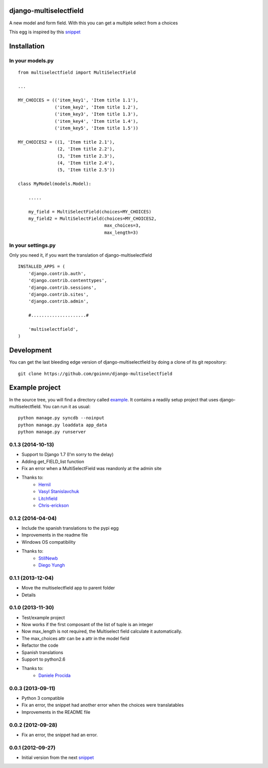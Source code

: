django-multiselectfield
=======================

.. image:: https://travis-ci.org/goinnn/django-multiselectfield.png?branch=master
    :target: https://travis-ci.org/goinnn/django-multiselectfield

.. image:: https://coveralls.io/repos/goinnn/django-multiselectfield/badge.png?branch=master
    :target: https://coveralls.io/r/goinnn/django-multiselectfield

.. image:: https://badge.fury.io/py/django-multiselectfield.png
    :target: https://badge.fury.io/py/django-multiselectfield

.. image:: https://pypip.in/d/django-multiselectfield/badge.png
    :target: https://pypi.python.org/pypi/django-multiselectfield

A new model and form field. With this you can get a multiple select from a choices

This egg is inspired by this `snippet <http://djangosnippets.org/snippets/1200/>`_

Installation
============


In your models.py
-----------------

::

    from multiselectfield import MultiSelectField

    ...

    MY_CHOICES = (('item_key1', 'Item title 1.1'),
                  ('item_key2', 'Item title 1.2'),
                  ('item_key3', 'Item title 1.3'),
                  ('item_key4', 'Item title 1.4'),
                  ('item_key5', 'Item title 1.5'))

    MY_CHOICES2 = ((1, 'Item title 2.1'),
                   (2, 'Item title 2.2'),
                   (3, 'Item title 2.3'),
                   (4, 'Item title 2.4'),
                   (5, 'Item title 2.5'))

    class MyModel(models.Model):

        .....

        my_field = MultiSelectField(choices=MY_CHOICES)
        my_field2 = MultiSelectField(choices=MY_CHOICES2,
                                     max_choices=3,
                                     max_length=3)


In your settings.py
-------------------

Only you need it, if you want the translation of django-multiselectfield

::

    INSTALLED_APPS = (
        'django.contrib.auth',
        'django.contrib.contenttypes',
        'django.contrib.sessions',
        'django.contrib.sites',
        'django.contrib.admin',

        #.....................#

        'multiselectfield',
    )


Development
===========

You can get the last bleeding edge version of django-multiselectfield by doing a clone
of its git repository::

  git clone https://github.com/goinnn/django-multiselectfield


Example project
===============

In the source tree, you will find a directory called  `example <https://github.com/goinnn/django-multiselectfield/tree/master/example/>`_. It contains
a readily setup project that uses django-multiselectfield. You can run it as usual:

::

    python manage.py syncdb --noinput
    python manage.py loaddata app_data
    python manage.py runserver


0.1.3 (2014-10-13)
------------------

* Support to Django 1.7 (I'm sorry to the delay)
* Adding get_FIELD_list function
* Fix an error when a MultiSelectField was reandonly at the admin site
* Thanks to:
    * `Hernil <https://github.com/hernil>`_
    * `Vasyl Stanislavchuk <https://github.com/vasyabigi>`_
    * `Litchfield <https://github.com/litchfield/>`_
    * `Chris-erickson <https://github.com/chris-erickson>`_

0.1.2 (2014-04-04)
------------------

* Include the spanish translations to the pypi egg
* Improvements in the readme file
* Windows OS compatibility
* Thanks to:
    * `StillNewb <https://github.com/StillNewb>`_
    * `Diego Yungh <https://github.com/DiegoYungh>`_

0.1.1 (2013-12-04)
------------------
* Move the multiselectfield app to parent folder
* Details

0.1.0 (2013-11-30)
------------------

* Test/example project
* Now works if the first composant of the list of tuple is an integer
* Now max_length is not required, the Multiselect field calculate it automatically. 
* The max_choices attr can be a attr in the model field
* Refactor the code
* Spanish translations
* Support to python2.6
* Thanks to:
    * `Daniele Procida <https://github.com/evildmp>`_

0.0.3 (2013-09-11)
------------------

* Python 3 compatible
* Fix an error, the snippet had another error when the choices were translatables
* Improvements in the README file


0.0.2 (2012-09-28)
------------------

* Fix an error, the snippet had an error.

0.0.1 (2012-09-27)
------------------

* Initial version from the next `snippet <http://djangosnippets.org/snippets/1200/>`_

